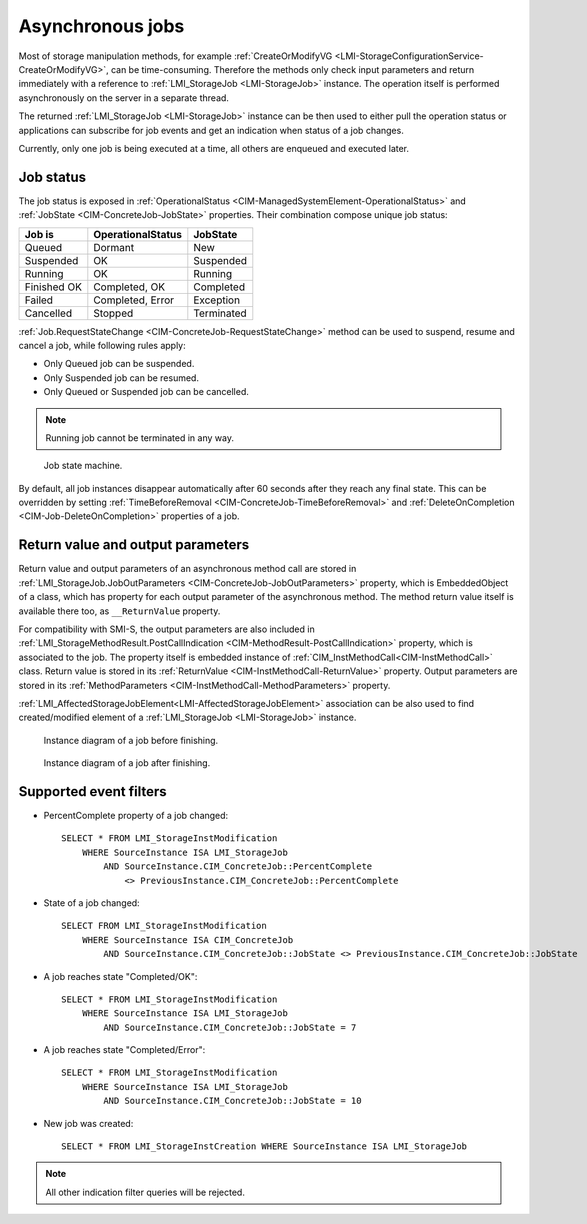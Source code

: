 Asynchronous jobs
=================

Most of storage manipulation methods, for example
:ref:`CreateOrModifyVG <LMI-StorageConfigurationService-CreateOrModifyVG>`, can
be time-consuming. Therefore the methods only check input parameters and return
immediately with a reference to :ref:`LMI_StorageJob <LMI-StorageJob>`
instance. The operation itself is performed asynchronously on the server in a
separate thread.

The returned :ref:`LMI_StorageJob <LMI-StorageJob>` instance can be then used to
either pull the operation status or applications can subscribe for job events
and get an indication when status of a job changes.

Currently, only one job is being executed at a time, all others are enqueued and
executed later.

Job status
----------

The job status is exposed in
:ref:`OperationalStatus <CIM-ManagedSystemElement-OperationalStatus>` and
:ref:`JobState <CIM-ConcreteJob-JobState>` properties. Their combination
compose unique job status:

=========== ================= ==========
Job is      OperationalStatus JobState
=========== ================= ==========
Queued      Dormant           New
Suspended   OK                Suspended
Running     OK                Running
Finished OK Completed, OK     Completed
Failed      Completed, Error  Exception
Cancelled   Stopped           Terminated
=========== ================= ==========

:ref:`Job.RequestStateChange <CIM-ConcreteJob-RequestStateChange>` method can be
used to suspend, resume and cancel a job, while following rules apply:

* Only Queued job can be suspended.


* Only Suspended job can be resumed.


* Only Queued or Suspended job can be cancelled.

.. Note::

   Running job cannot be terminated in any way.

.. figure:: pic/job-states.svg
   :target: ../_images/job-states.svg

   Job state machine.

By default, all job instances disappear automatically after 60 seconds after
they reach any final state. This can be overridden by setting
:ref:`TimeBeforeRemoval <CIM-ConcreteJob-TimeBeforeRemoval>` and
:ref:`DeleteOnCompletion <CIM-Job-DeleteOnCompletion>` properties of a job.

Return value and output parameters
----------------------------------

Return value and output parameters of an asynchronous method call are stored in
:ref:`LMI_StorageJob.JobOutParameters <CIM-ConcreteJob-JobOutParameters>`
property, which is EmbeddedObject of a class, which has property for each output
parameter of the asynchronous method. The method return value itself is
available there too, as ``__ReturnValue`` property.

For compatibility with SMI-S, the output parameters are also included in
:ref:`LMI_StorageMethodResult.PostCallIndication <CIM-MethodResult-PostCallIndication>`
property, which is associated to the job. The property itself is embedded
instance of :ref:`CIM_InstMethodCall<CIM-InstMethodCall>` class. Return value
is stored in its :ref:`ReturnValue <CIM-InstMethodCall-ReturnValue>` property.
Output parameters are stored in its
:ref:`MethodParameters <CIM-InstMethodCall-MethodParameters>` property.

:ref:`LMI_AffectedStorageJobElement<LMI-AffectedStorageJobElement>` association
can be also used to find created/modified element of a
:ref:`LMI_StorageJob <LMI-StorageJob>` instance.

.. figure:: pic/job-affected-before.svg
   :target: ../_images/job-affected-before.svg

   Instance diagram of a job before finishing.

.. figure:: pic/job-affected-after.svg
   :target: ../_images/job-affected-after.svg

   Instance diagram of a job after finishing.

Supported event filters
-----------------------
.. _job_indications:

* PercentComplete property of a job changed::

    SELECT * FROM LMI_StorageInstModification
        WHERE SourceInstance ISA LMI_StorageJob
            AND SourceInstance.CIM_ConcreteJob::PercentComplete
                <> PreviousInstance.CIM_ConcreteJob::PercentComplete

* State of a job changed::

    SELECT FROM LMI_StorageInstModification
        WHERE SourceInstance ISA CIM_ConcreteJob
            AND SourceInstance.CIM_ConcreteJob::JobState <> PreviousInstance.CIM_ConcreteJob::JobState

* A job reaches state "Completed/OK"::

    SELECT * FROM LMI_StorageInstModification
        WHERE SourceInstance ISA LMI_StorageJob
            AND SourceInstance.CIM_ConcreteJob::JobState = 7

* A job reaches state "Completed/Error"::

    SELECT * FROM LMI_StorageInstModification
        WHERE SourceInstance ISA LMI_StorageJob
            AND SourceInstance.CIM_ConcreteJob::JobState = 10

* New job was created::

    SELECT * FROM LMI_StorageInstCreation WHERE SourceInstance ISA LMI_StorageJob

.. Note::

   All other indication filter queries will be rejected.
